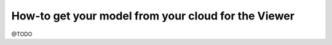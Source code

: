 .. meta::
   :github: https://github.com/bimdata/documentation/blob/dev/doc_sphinx/viewer/get_model_from_cloud.rst

==========================================================
How-to get your model from your cloud for the Viewer
==========================================================

@TODO